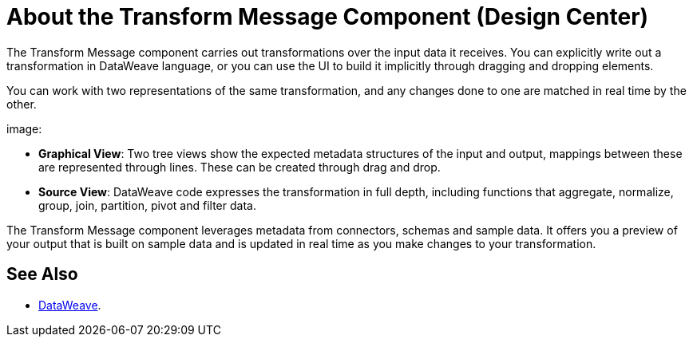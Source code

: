 = About the Transform Message Component (Design Center)
:keywords:

The Transform Message component carries out transformations over the input data it receives. You can explicitly write out a transformation in DataWeave language, or you can use the UI to build it implicitly through dragging and dropping elements.


You can work with two representations of the same transformation, and any changes done to one are matched in real time by the other.


image:


* *Graphical View*: Two tree views show the expected metadata structures of the input and output, mappings between these are represented through lines. These can be created through drag and drop.


* *Source View*: DataWeave code expresses the transformation in full depth, including functions that aggregate, normalize, group, join, partition, pivot and filter data.



The Transform Message component leverages metadata from connectors, schemas and sample data. It offers you a preview of your output that is built on sample data and is updated in real time as you make changes to your transformation.





== See Also



* link:/mule-user-guide/v/4.0/dataweave[DataWeave].
